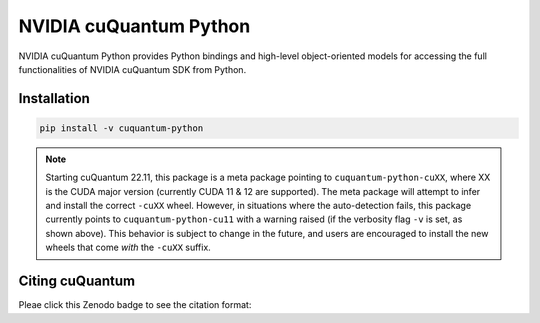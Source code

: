 ***********************
NVIDIA cuQuantum Python
***********************

NVIDIA cuQuantum Python provides Python bindings and high-level object-oriented models for accessing the full functionalities of NVIDIA cuQuantum SDK from Python.

Installation
============

.. code-block:: bash

   pip install -v cuquantum-python

.. note::

   Starting cuQuantum 22.11, this package is a meta package pointing to ``cuquantum-python-cuXX``,
   where XX is the CUDA major version (currently CUDA 11 & 12 are supported).
   The meta package will attempt to infer and install the correct ``-cuXX`` wheel. However,
   in situations where the auto-detection fails, this package currently points to ``cuquantum-python-cu11``
   with a warning raised (if the verbosity flag ``-v`` is set, as shown above). This behavior
   is subject to change in the future, and users are encouraged to install the new wheels that
   come *with* the ``-cuXX`` suffix.

Citing cuQuantum
================

Pleae click this Zenodo badge to see the citation format: |DOI|

.. |DOI| image:: https://zenodo.org/badge/435003852.svg
    :target: https://zenodo.org/badge/latestdoi/435003852

